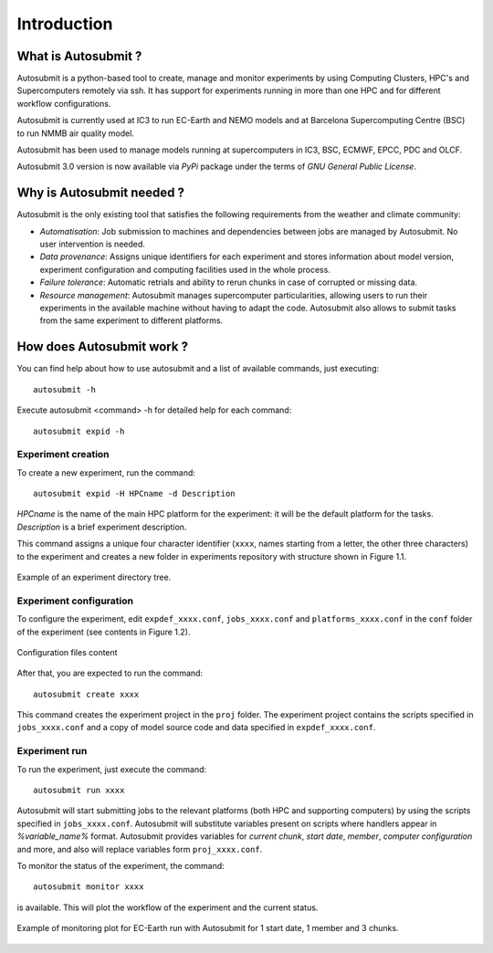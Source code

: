 ############
Introduction
############

What is Autosubmit ?
====================

Autosubmit is a python-based tool to create, manage and monitor experiments by using Computing Clusters, HPC's and
Supercomputers remotely via ssh. It has support for experiments running in more than one HPC and for different workflow
configurations.

Autosubmit is currently used at IC3 to run EC-Earth and NEMO models and at Barcelona Supercomputing Centre (BSC)
to run NMMB air quality model.

Autosubmit has been used to manage models running at supercomputers in IC3, BSC, ECMWF, EPCC, PDC and OLCF.

Autosubmit 3.0 version is now available via *PyPi* package under the terms of *GNU General Public License*.


Why is Autosubmit needed ?
==========================

Autosubmit is the only existing tool that satisfies the following requirements from the weather and climate community:

- *Automatisation*: Job submission to machines and dependencies between jobs are managed by Autosubmit. No user intervention is needed.
- *Data provenance*: Assigns unique identifiers for each experiment and stores information about model version, experiment configuration and computing facilities used in the whole process.
- *Failure tolerance*: Automatic retrials and ability to rerun chunks in case of corrupted or missing data.
- *Resource management*: Autosubmit manages supercomputer particularities, allowing users to run their experiments in the available machine without having to adapt the code. Autosubmit also allows to submit tasks from the same experiment to different platforms.


How does Autosubmit work ?
==========================

You can find help about how to use autosubmit and a list of available commands, just executing:
::

    autosubmit -h

Execute autosubmit <command> -h for detailed help for each command:
::

    autosubmit expid -h

Experiment creation
-------------------

To create a new experiment, run the command:
::

    autosubmit expid -H HPCname -d Description

*HPCname* is the name of the main HPC platform for the experiment: it will be the default platform for the tasks.
*Description* is a brief experiment description.

This command assigns a unique four character identifier (``xxxx``, names starting from a letter, the other three characters) to the experiment and creates a new folder in experiments repository with structure shown in Figure 1.1.

.. figure:: fig1.png
   :width: 33%
   :align: center
   :alt: experiment folder

   Example of an experiment directory tree.

Experiment configuration
------------------------

To configure the experiment, edit ``expdef_xxxx.conf``, ``jobs_xxxx.conf`` and ``platforms_xxxx.conf`` in the ``conf`` folder of the experiment (see contents in Figure 1.2).

.. figure:: fig2.png
   :width: 50%
   :align: center
   :alt: configuration files

   Configuration files content

After that, you are expected to run the command:
::

    autosubmit create xxxx

This command creates the experiment project in the ``proj`` folder. The experiment project contains the scripts specified in ``jobs_xxxx.conf`` and a copy of model source code and data specified in ``expdef_xxxx.conf``.

Experiment run
--------------

To run the experiment, just execute the command:

::

    autosubmit run xxxx

Autosubmit will start submitting jobs to the relevant platforms (both HPC and supporting computers) by using the scripts specified in ``jobs_xxxx.conf``. Autosubmit will substitute variables present on scripts where handlers appear in *%variable_name%* format. Autosubmit provides variables for *current chunk*, *start date*, *member*, *computer configuration* and more, and also will replace variables form ``proj_xxxx.conf``.

To monitor the status of the experiment, the command:

::

    autosubmit monitor xxxx

is available. This will plot the workflow of the experiment and the current status.

.. figure:: fig3.png
   :width: 70%
   :align: center
   :alt: experiment plot

   Example of monitoring plot for EC-Earth run with Autosubmit for 1 start date, 1 member and 3 chunks.

